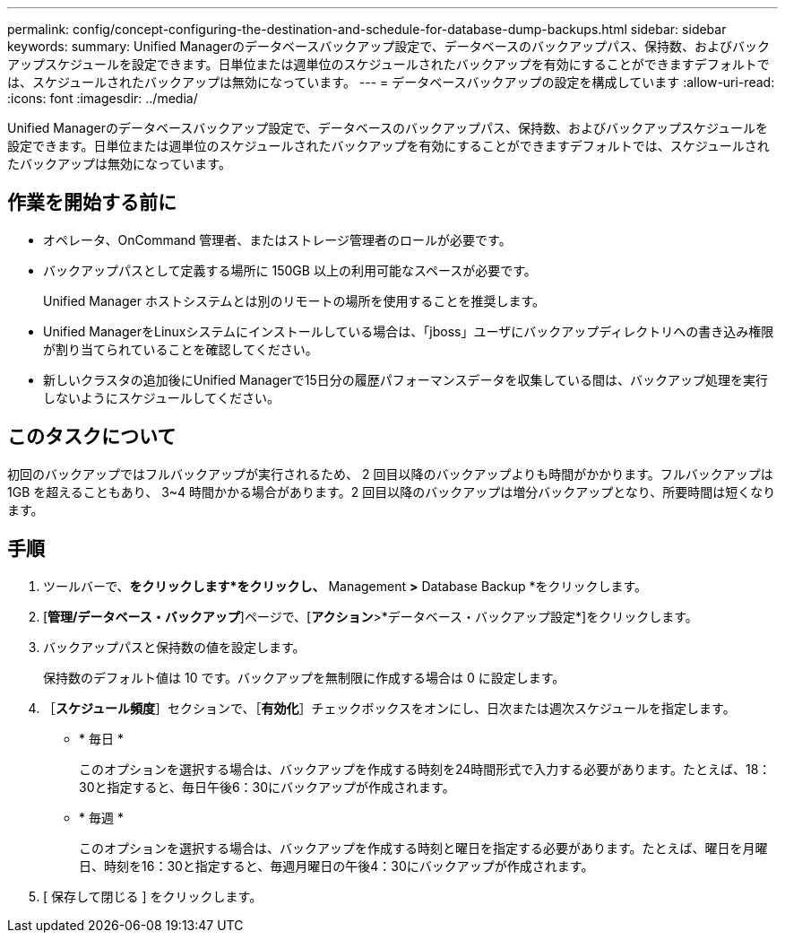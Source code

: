 ---
permalink: config/concept-configuring-the-destination-and-schedule-for-database-dump-backups.html 
sidebar: sidebar 
keywords:  
summary: Unified Managerのデータベースバックアップ設定で、データベースのバックアップパス、保持数、およびバックアップスケジュールを設定できます。日単位または週単位のスケジュールされたバックアップを有効にすることができますデフォルトでは、スケジュールされたバックアップは無効になっています。 
---
= データベースバックアップの設定を構成しています
:allow-uri-read: 
:icons: font
:imagesdir: ../media/


[role="lead"]
Unified Managerのデータベースバックアップ設定で、データベースのバックアップパス、保持数、およびバックアップスケジュールを設定できます。日単位または週単位のスケジュールされたバックアップを有効にすることができますデフォルトでは、スケジュールされたバックアップは無効になっています。



== 作業を開始する前に

* オペレータ、OnCommand 管理者、またはストレージ管理者のロールが必要です。
* バックアップパスとして定義する場所に 150GB 以上の利用可能なスペースが必要です。
+
Unified Manager ホストシステムとは別のリモートの場所を使用することを推奨します。

* Unified ManagerをLinuxシステムにインストールしている場合は、「jboss」ユーザにバックアップディレクトリへの書き込み権限が割り当てられていることを確認してください。
* 新しいクラスタの追加後にUnified Managerで15日分の履歴パフォーマンスデータを収集している間は、バックアップ処理を実行しないようにスケジュールしてください。




== このタスクについて

初回のバックアップではフルバックアップが実行されるため、 2 回目以降のバックアップよりも時間がかかります。フルバックアップは 1GB を超えることもあり、 3~4 時間かかる場合があります。2 回目以降のバックアップは増分バックアップとなり、所要時間は短くなります。



== 手順

. ツールバーで、*をクリックしますimage:../media/clusterpage-settings-icon.gif[""]*をクリックし、* Management *>* Database Backup *をクリックします。
. [*管理/データベース・バックアップ*]ページで、[*アクション*>*データベース・バックアップ設定*]をクリックします。
. バックアップパスと保持数の値を設定します。
+
保持数のデフォルト値は 10 です。バックアップを無制限に作成する場合は 0 に設定します。

. ［*スケジュール頻度*］セクションで、［*有効化*］チェックボックスをオンにし、日次または週次スケジュールを指定します。
+
** * 毎日 *
+
このオプションを選択する場合は、バックアップを作成する時刻を24時間形式で入力する必要があります。たとえば、18：30と指定すると、毎日午後6：30にバックアップが作成されます。

** * 毎週 *
+
このオプションを選択する場合は、バックアップを作成する時刻と曜日を指定する必要があります。たとえば、曜日を月曜日、時刻を16：30と指定すると、毎週月曜日の午後4：30にバックアップが作成されます。



. [ 保存して閉じる ] をクリックします。


